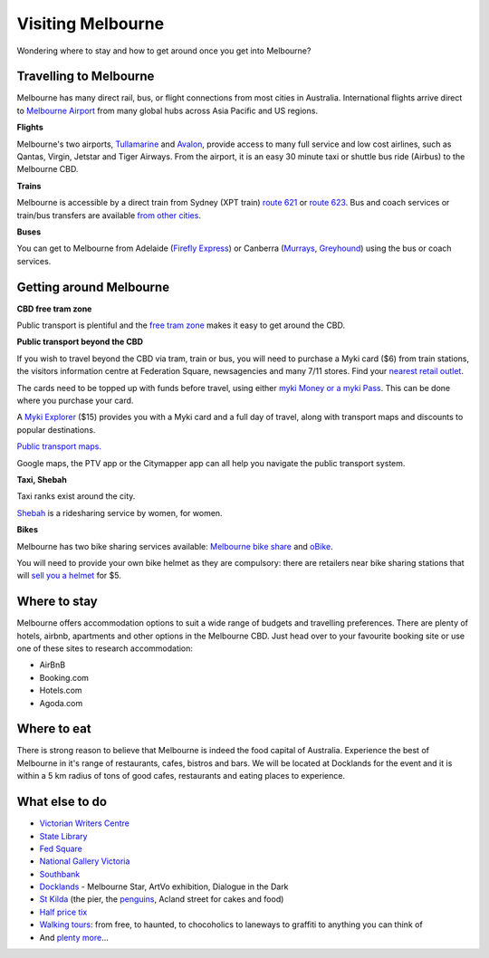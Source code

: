 Visiting Melbourne
==================

Wondering where to stay and how to get around once you get into Melbourne?

Travelling to Melbourne
-----------------------

Melbourne has many direct rail, bus, or flight connections from most cities in Australia.
International flights arrive direct to `Melbourne Airport <http://melbourneairport.com.au/>`_ from many global hubs across Asia Pacific and US regions.

**Flights**

Melbourne's two airports, `Tullamarine`_ and `Avalon`_, provide access to many full service and low cost airlines, such as Qantas, Virgin, Jetstar and Tiger Airways.
From the airport, it is an easy 30 minute taxi or shuttle bus ride (Airbus) to the Melbourne CBD.

.. _Avalon: https://www.avalonairport.com.au/
.. _Tullamarine: http://melbourneairport.com.au/

**Trains**

Melbourne is accessible by a direct train from Sydney (XPT train) `route 621
<https://transportnsw.info/routes/details#/regional-trains/621/76621>`_ or
`route 623
<https://transportnsw.info/routes/details#/regional-trains/623/76623>`_. Bus and
coach services or train/bus transfers are available `from other cities
<https://www.ptv.vic.gov.au/getting-around/interstate-travel/>`_.

**Buses**

You can get to Melbourne from Adelaide (`Firefly Express`_) or Canberra
(`Murrays`_, `Greyhound`_) using the bus or coach services.

.. _Firefly Express: https://www.fireflyexpress.com.au/FFNew/Index.asp
.. _Murrays: https://www.murrays.com.au/ExpressBooking.aspx
.. _Greyhound: https://www.greyhound.com.au/travel-info/popular-routes/melbourne-canberra

Getting around Melbourne
------------------------

**CBD free tram zone**

Public transport is plentiful and the `free tram zone <https://www.ptv.vic.gov.au/getting-around/visiting-melbourne/#p8>`_ makes it
easy to get around the CBD.

**Public transport beyond the CBD**

If you wish to travel beyond the CBD via tram, train or bus, you will need to
purchase a Myki card ($6) from train stations, the visitors information centre
at Federation Square, newsagencies and many 7/11 stores. Find your `nearest
retail outlet
<https://www.ptv.vic.gov.au/tickets/myki/buy-a-myki/myki-retail-outlets/>`_.

The cards need to be topped up with funds before travel, using either `myki
Money or a myki Pass <https://www.ptv.vic.gov.au/tickets/myki/top-up-a-myki/>`_.
This can be done where you purchase your card.

A `Myki Explorer <https://www.ptv.vic.gov.au/tickets/myki/buy-a-myki/myki-explorer/>`_
($15) provides you with a Myki card and a full day of travel, along with transport maps
and discounts to popular destinations.

`Public transport maps. <https://www.ptv.vic.gov.au/getting-around/maps/>`_

Google maps, the PTV app or the Citymapper app can all help you navigate the
public transport system.

**Taxi, Shebah**

Taxi ranks exist around the city.

`Shebah <http://shebah.com.au/>`_ is a ridesharing service by women, for women.

**Bikes**

Melbourne has two bike sharing services available: `Melbourne bike share <https://www.melbournebikeshare.com.au/>`_ and `oBike <https://www.o.bike/>`_.

You will need to provide your own bike helmet as they are compulsory: there are
retailers near bike sharing stations that will `sell you a helmet
<https://www.melbournebikeshare.com.au/how-it-works/faq.html>`_ for $5.

Where to stay
-------------

Melbourne offers accommodation options to suit a wide range of budgets and travelling preferences. There are plenty of hotels, airbnb, apartments and other options in the Melbourne CBD.
Just head over to your favourite booking site or use one of these sites to research accommodation:

* AirBnB
* Booking.com
* Hotels.com
* Agoda.com


Where to eat
------------

There is strong reason to believe that Melbourne is indeed the food capital of Australia. Experience the best of Melbourne in it's range of restaurants, cafes, bistros and bars.
We will be located at Docklands for the event and it is within a 5 km radius of tons of good cafes, restaurants and eating places to experience.

What else to do
---------------

* `Victorian Writers Centre <https://writersvictoria.org.au/>`_
* `State Library <https://www.slv.vic.gov.au/>`_
* `Fed Square <http://fedsquare.com/>`_
* `National Gallery Victoria <https://www.ngv.vic.gov.au/>`_
* `Southbank <https://www.southgatemelbourne.com.au/>`_
* `Docklands <http://www.harbourtownmelbourne.com.au/>`_ - Melbourne Star, ArtVo exhibition, Dialogue in the Dark
* `St Kilda <http://stkildamelbourne.com.au/>`_ (the pier, the `penguins <http://stkildapenguins.com.au/skp/>`_, Acland street for cakes and food)
* `Half price tix <http://www.halftixmelbourne.com/>`_
* `Walking tours <https://whatson.melbourne.vic.gov.au/visitors/tours/walkingtouroperators/Pages/WalkingTourOperators.aspx>`_: from free, to haunted, to chocoholics to laneways to graffiti to anything you can think of
* And `plenty more <https://whatson.melbourne.vic.gov.au/Pages/SearchResults.aspx?range=24/11/2017,24/11/2017>`_...
